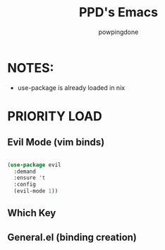 #+TITLE: PPD's Emacs
#+AUTHOR: powpingdone
#+STARTUP showeverything
#+OPTIONS: toc:2
#+PROPERTY: header-args:emacs-lisp :tangle yes

* NOTES:
+ use-package is already loaded in nix

* PRIORITY LOAD
** Evil Mode (vim binds)

#+begin_src emacs-lisp

  (use-package evil
    :demand
    :ensure 't
    :config
    (evil-mode 1))

#+end_src

** Which Key

** General.el (binding creation)

